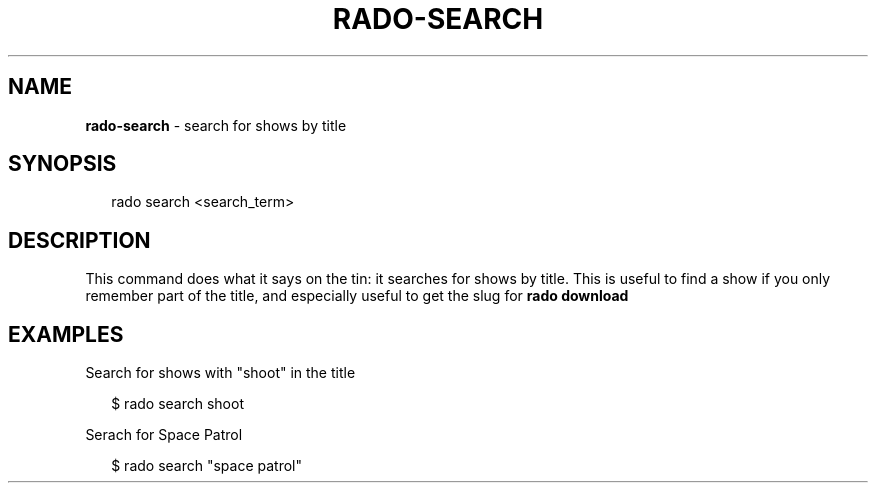 .TH "RADO\-SEARCH" "1" "April 2015" "" ""
.SH "NAME"
\fBrado-search\fR \- search for shows by title
.SH SYNOPSIS
.P
.RS 2
.nf
rado search <search_term>
.fi
.RE
.SH DESCRIPTION
.P
This command does what it says on the tin: it searches for shows by title\. This
is useful to find a show if you only remember part of the title, and especially
useful to get the slug for \fBrado download\fR
.SH EXAMPLES
.P
Search for shows with "shoot" in the title
.P
.RS 2
.nf
$ rado search shoot
.fi
.RE
.P
Serach for Space Patrol
.P
.RS 2
.nf
$ rado search "space patrol"
.fi
.RE
